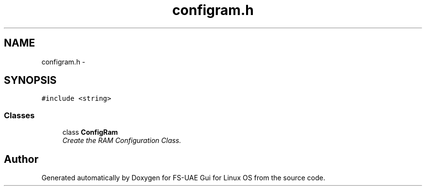 .TH "configram.h" 3 "Sun Jul 29 2012" "Version 1.0" "FS-UAE Gui for Linux OS" \" -*- nroff -*-
.ad l
.nh
.SH NAME
configram.h \- 
.SH SYNOPSIS
.br
.PP
\fC#include <string>\fP
.br

.SS "Classes"

.in +1c
.ti -1c
.RI "class \fBConfigRam\fP"
.br
.RI "\fICreate the RAM Configuration Class\&. \fP"
.in -1c
.SH "Author"
.PP 
Generated automatically by Doxygen for FS-UAE Gui for Linux OS from the source code\&.
